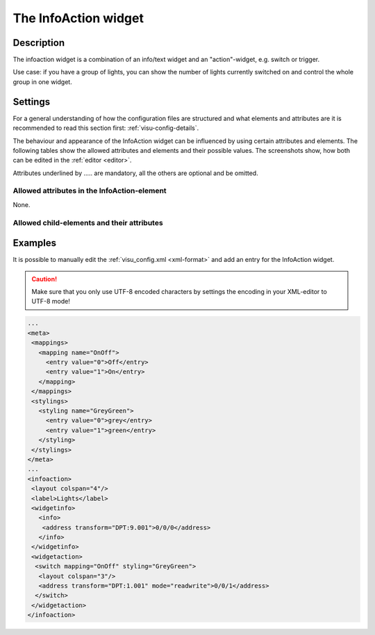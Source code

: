 .. _infoaction:

The InfoAction widget
=====================

.. api-doc:: InfoAction

Description
-----------

.. ###START-WIDGET-DESCRIPTION### Please do not change the following content. Changes will be overwritten

The infoaction widget is a combination of an info/text widget and an "action"-widget, e.g. switch or trigger.

Use case: if you have a group of lights, you can show the number of lights currently switched on
and control the whole group in one widget.


.. ###END-WIDGET-DESCRIPTION###

.. figure:: _static/infoaction_lights.png

Settings
--------

For a general understanding of how the configuration files are structured and what elements and attributes are
it is recommended to read this section first: :ref:`visu-config-details`.

The behaviour and appearance of the InfoAction widget can be influenced by using certain attributes and elements.
The following tables show the allowed attributes and elements and their possible values.
The screenshots show, how both can be edited in the :ref:`editor <editor>`.

Attributes underlined by ..... are mandatory, all the others are optional and be omitted.

Allowed attributes in the InfoAction-element
^^^^^^^^^^^^^^^^^^^^^^^^^^^^^^^^^^^^^^^^^^^^

None.


Allowed child-elements and their attributes
^^^^^^^^^^^^^^^^^^^^^^^^^^^^^^^^^^^^^^^^^^^

.. elements-information:: infoaction

.. widget-example::
    :editor: elements
    :scale: 75
    :align: center

    <caption>Elements in the editor</caption>
    <infoaction>
      <layout colspan="4" />
      <label>InfoAction</label>
      <widgetinfo>
        <info>
          <address transform="DPT:9.001">0/0/0</address>
        </info>
      </widgetinfo>
      <widgetaction>
        <switch mapping="OnOff" styling="GreyGreen">
          <layout colspan="3"/>
          <address transform="DPT:1.001" mode="readwrite">0/0/1</address>
        </switch>
      </widgetaction>
    </infoaction>

Examples
--------

It is possible to manually edit the :ref:`visu_config.xml <xml-format>` and add an entry
for the InfoAction widget.

.. CAUTION::
    Make sure that you only use UTF-8 encoded characters by settings the encoding in your
    XML-editor to UTF-8 mode!

.. ###START-WIDGET-EXAMPLES### Please do not change the following content. Changes will be overwritten

.. code-block:: xml

    ...
    <meta>
     <mappings>
       <mapping name="OnOff">
         <entry value="0">Off</entry>
         <entry value="1">On</entry>
       </mapping>
     </mappings>
     <stylings>
       <styling name="GreyGreen">
         <entry value="0">grey</entry>
         <entry value="1">green</entry>
       </styling>
     </stylings>
    </meta>
    ...
    <infoaction>
     <layout colspan="4"/>
     <label>Lights</label>
     <widgetinfo>
       <info>
        <address transform="DPT:9.001">0/0/0</address>
       </info>
     </widgetinfo>
     <widgetaction>
      <switch mapping="OnOff" styling="GreyGreen">
       <layout colspan="3"/>
       <address transform="DPT:1.001" mode="readwrite">0/0/1</address>
      </switch>
     </widgetaction>
    </infoaction>
        
    
    

.. ###END-WIDGET-EXAMPLES###

